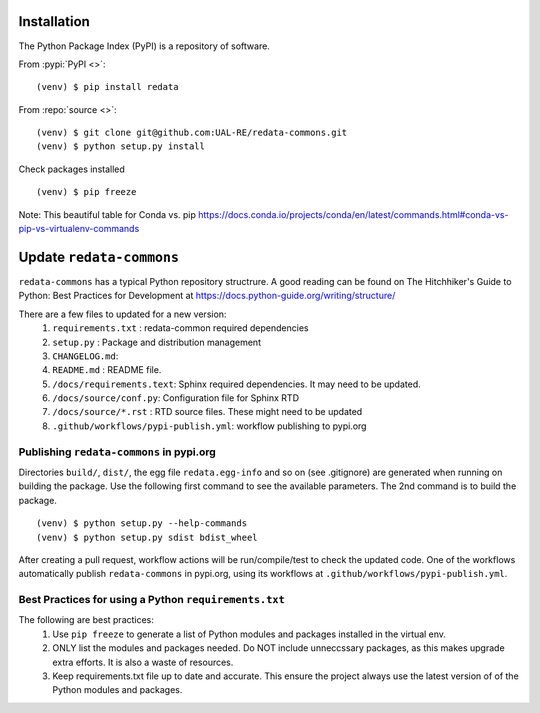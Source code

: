Installation
------------
The Python Package Index (PyPI) is a repository of software. 

From :pypi:`PyPI <>`:

::

   (venv) $ pip install redata

From :repo:`source <>`:

::

   (venv) $ git clone git@github.com:UAL-RE/redata-commons.git
   (venv) $ python setup.py install

Check packages installed

::

   (venv) $ pip freeze

Note:  
This beautiful table for Conda vs. pip https://docs.conda.io/projects/conda/en/latest/commands.html#conda-vs-pip-vs-virtualenv-commands


Update ``redata-commons`` 
-------------------------

``redata-commons`` has a typical Python repository structrure. A good reading can be found on The Hitchhiker's Guide to Python: Best Practices for Development 
at https://docs.python-guide.org/writing/structure/

There are a few files to updated for a new version: 
 1. ``requirements.txt`` : redata-common required dependencies
 2. ``setup.py`` :  Package and distribution management 
 3. ``CHANGELOG.md``: 
 4. ``README.md`` : README file. 
 5. ``/docs/requirements.text``: Sphinx required dependencies. It may need to be updated.
 6. ``/docs/source/conf.py``: Configuration file for Sphinx RTD
 7. ``/docs/source/*.rst`` : RTD source files. These might need to be updated
 8. ``.github/workflows/pypi-publish.yml``: workflow publishing to pypi.org

Publishing ``redata-commons`` in pypi.org 
~~~~~~~~~~~~~~~~~~~~~~~~~~~~~~~~~~~~~~~~~

Directories ``build/``,  ``dist/``, the egg file ``redata.egg-info`` and so on (see .gitignore) are generated when running on building the package. Use the following first command 
to see the available parameters. The 2nd command is to build the package.
 
:: 

    (venv) $ python setup.py --help-commands
    (venv) $ python setup.py sdist bdist_wheel
 

After creating a pull request, workflow actions will be run/compile/test to check the updated code. One of the workflows automatically publish ``redata-commons`` in pypi.org, using its workflows at ``.github/workflows/pypi-publish.yml``. 

Best Practices for using a Python ``requirements.txt`` 
~~~~~~~~~~~~~~~~~~~~~~~~~~~~~~~~~~~~~~~~~~~~~~~~~~~~~~

The following are best practices:  
 1. Use ``pip freeze`` to generate a list of Python modules and packages installed in the virtual env.
 2. ONLY list the modules and packages needed. Do NOT include unneccssary packages, as this makes upgrade extra efforts. It is also a waste of resources.
 3. Keep requirements.txt file up to date and accurate. This ensure the project always use the latest version of of the Python modules and packages.



